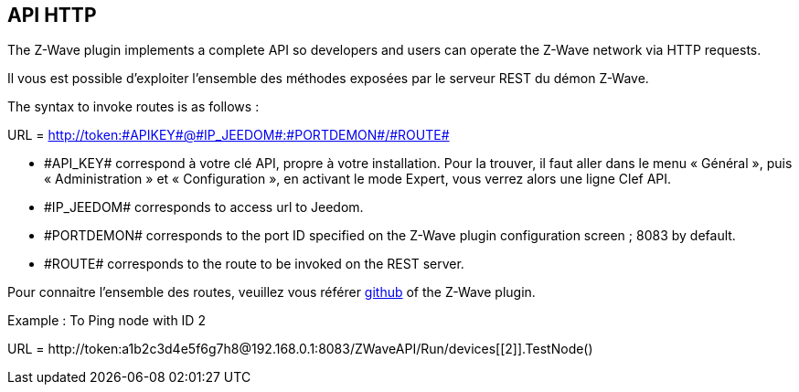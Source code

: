 == API HTTP

The Z-Wave plugin implements a complete API so developers and users can operate the Z-Wave network via HTTP requests.

Il vous est possible d'exploiter l'ensemble des méthodes exposées par le serveur REST du démon Z-Wave.

The syntax to invoke routes is as follows :

URL = http://token:\#APIKEY#@\#IP_JEEDOM#:\#PORTDEMON#/\#ROUTE#

* \#API_KEY# correspond à votre clé API, propre à votre installation. Pour la trouver, il faut aller dans le menu « Général », puis « Administration » et « Configuration », en activant le mode Expert, vous verrez alors une ligne Clef API.

* \#IP_JEEDOM# corresponds to access url to Jeedom.

* \#PORTDEMON# corresponds to the port ID specified on the Z-Wave plugin configuration screen ; 8083 by default.

* \#ROUTE# corresponds to the route to be invoked on the REST server.

Pour connaitre l'ensemble des routes, veuillez vous référer
link:https://github.com/jeedom/plugin-openzwave[github] of the Z-Wave plugin.

Example :
To Ping node with ID 2

URL = \http://token:a1b2c3d4e5f6g7h8@192.168.0.1:8083/ZWaveAPI/Run/devices[[2]].TestNode()
